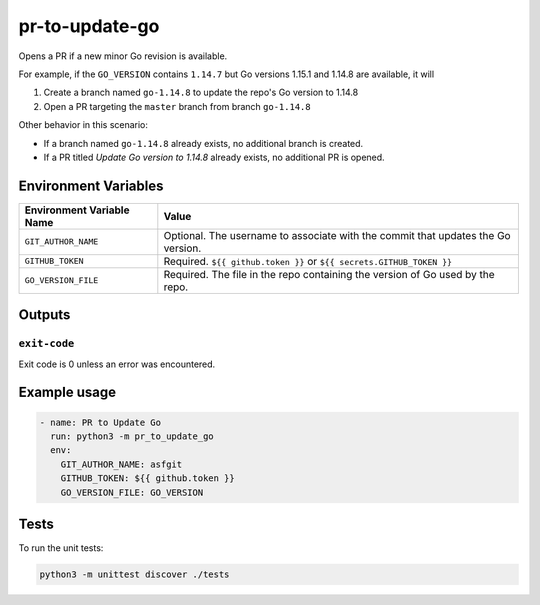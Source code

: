 ..
..
.. Licensed under the Apache License, Version 2.0 (the "License");
.. you may not use this file except in compliance with the License.
.. You may obtain a copy of the License at
..
..     http://www.apache.org/licenses/LICENSE-2.0
..
.. Unless required by applicable law or agreed to in writing, software
.. distributed under the License is distributed on an "AS IS" BASIS,
.. WITHOUT WARRANTIES OR CONDITIONS OF ANY KIND, either express or implied.
.. See the License for the specific language governing permissions and
.. limitations under the License.
..

***************
pr-to-update-go
***************

Opens a PR if a new minor Go revision is available.

For example, if the ``GO_VERSION`` contains ``1.14.7`` but Go versions 1.15.1 and 1.14.8 are available, it will

1. Create a branch named ``go-1.14.8`` to update the repo's Go version to 1.14.8
2. Open a PR targeting the ``master`` branch from branch ``go-1.14.8``

Other behavior in this scenario:

- If a branch named ``go-1.14.8`` already exists, no additional branch is created.
- If a PR titled *Update Go version to 1.14.8* already exists, no additional PR is opened.

Environment Variables
=====================

+----------------------------+----------------------------------------------------------------------------------+
| Environment Variable Name  | Value                                                                            |
+============================+==================================================================================+
| ``GIT_AUTHOR_NAME``        | Optional. The username to associate with the commit that updates the Go version. |
+----------------------------+----------------------------------------------------------------------------------+
| ``GITHUB_TOKEN``           | Required. ``${{ github.token }}`` or ``${{ secrets.GITHUB_TOKEN }}``             |
+----------------------------+----------------------------------------------------------------------------------+
| ``GO_VERSION_FILE``        | Required. The file in the repo containing the version of Go used by the repo.    |
+----------------------------+----------------------------------------------------------------------------------+


Outputs
=======

``exit-code``
-------------

Exit code is 0 unless an error was encountered.

Example usage
=============

.. code-block:: yaml

	- name: PR to Update Go
	  run: python3 -m pr_to_update_go
	  env:
	    GIT_AUTHOR_NAME: asfgit
	    GITHUB_TOKEN: ${{ github.token }}
	    GO_VERSION_FILE: GO_VERSION

Tests
=====

To run the unit tests:

.. code-block:: shell

	python3 -m unittest discover ./tests
